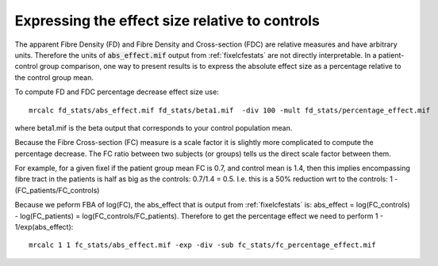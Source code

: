 Expressing the effect size relative to controls
===============================================

The apparent Fibre Density (FD) and Fibre Density and Cross-section (FDC) are relative measures and have arbitrary units. Therefore the units of :code:`abs_effect.mif` output from :ref:`fixelcfestats` are not directly interpretable. In a patient-control group comparison, one way to present results is to express the absolute effect size as a percentage relative to the control group mean.

To compute FD and FDC percentage decrease effect size use::

    mrcalc fd_stats/abs_effect.mif fd_stats/beta1.mif  -div 100 -mult fd_stats/percentage_effect.mif

where beta1.mif is the beta output that corresponds to your control population mean.

Because the Fibre Cross-section (FC) measure is a scale factor it is slightly more complicated to compute the percentage decrease. The FC ratio between two subjects (or groups) tells us the direct scale factor between them.

For example, for a given fixel if the patient group mean FC is 0.7, and control mean is 1.4, then this implies encompassing fibre tract in the patients is half as big as the controls: 0.7/1.4 = 0.5. I.e. this is a 50% reduction wrt to the controls: 1 - (FC_patients/FC_controls)

Because we peform FBA of log(FC), the abs_effect that is output from :ref:`fixelcfestats` is: abs_effect = log(FC_controls) - log(FC_patients) = log(FC_controls/FC_patients). Therefore to get the percentage effect we need to perform  1 - 1/exp(abs_effect)::

   mrcalc 1 1 fc_stats/abs_effect.mif -exp -div -sub fc_stats/fc_percentage_effect.mif
